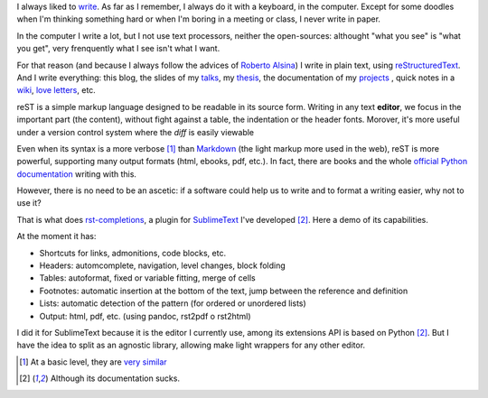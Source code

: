 .. link:
.. description:
.. tags:
.. date: 2013/09/04 20:38:44
.. title: The reStructuredText processor
.. slug: the-reStructuredText-processor

I always liked to write_. As far as I remember, I always do it with a keyboard, in the computer. Except for some doodles when I'm thinking something hard or when I'm boring in a meeting or class, I never write in paper.

.. TEASER_END

In the computer I write a lot, but I not use text processors, neither the open-sources: althought "what you see" is "what you get", very frenquently what I see isn't what I want.

For that reason (and because I always follow the advices of  `Roberto Alsina <http://ralsina.com.ar/>`_) I write in plain text, using reStructuredText_. And I write everything: this blog, the slides of my talks_, my `thesis`_, the documentation of my `projects`_ , quick notes in a `wiki`_, `love letters`_, etc.

reST is a simple markup language designed to be readable in its source form. Writing in any text **editor**, we focus in the important part (the content), without fight against a table, the indentation or the header fonts. Morover, it's more useful under a version control system where the *diff* is easily viewable

Even when its syntax is a more verbose [1]_ than Markdown_ (the light markup more used in the web), reST is more powerful, supporting many output formats
(html, ebooks, pdf, etc.). In fact, there are books and the whole `official Python documentation`_ writing with this.

However, there is no need to be an ascetic: if a software could help us to write and to format a writing easier, why not to use it?

That is what does `rst-completions`_, a plugin for SublimeText_ I've developed [2]_. Here a demo of its capabilities.

.. raw:: html

    <iframe width="640" height="360" src="//www.youtube.com/embed/otM_tjIi_vY" frameborder="0" allowfullscreen></iframe>

At the moment it has:

- Shortcuts for links, admonitions, code blocks, etc.
- Headers: automcomplete, navigation, level changes, block folding
- Tables: autoformat, fixed or variable fitting, merge of cells
- Footnotes: automatic insertion at the bottom of the text, jump between the reference and definition
- Lists: automatic detection of the pattern (for ordered or unordered lists)
- Output: html, pdf, etc. (using pandoc, rst2pdf o rst2html)

I did it for SublimeText because it is the editor I currently use, among its extensions API is based on Python [2]_. But I have the idea to split as an agnostic library, allowing make light wrappers for any other editor.



.. _talks: http://mgaitan.github.io/charlas.html
.. _SublimeText: https://www.sublimetext.com/
.. _rst-completions: https://github.com/mgaitan/sublime-rst-completion
.. _official Python documentation: http://docs.python.org/
.. _write: http://textosypretextos.com.ar
.. _reStructuredText: http://docutils.sourceforge.net/rst.html
.. _wiki: https://github.com/mgaitan/waliki/
.. _thesis: http://gpec2010.googlecode.com/svn/trunk/docs/_build/html/index.html
.. _projects: http://github.com/mgaitan/
.. _Markdown: http://en.wikipedia.org/wiki/Markdown
.. _love letters: http://www.textosypretextos.com.ar/Cartas-de-amor-efimero-


.. [1] At a basic level, they are `very similar <https://gist.github.com/dupuy/1855764>`_

.. [2] Although its documentation sucks.
